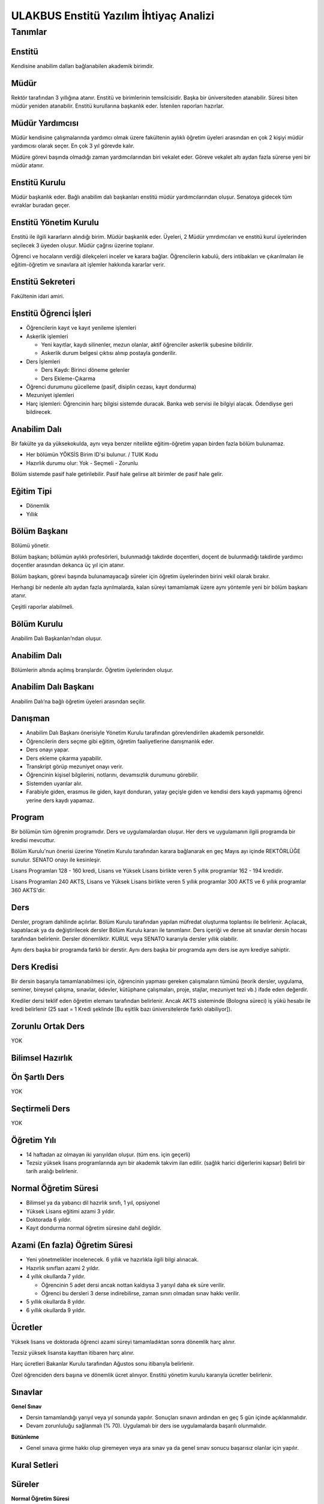 +++++++++++++++++++++++++++++++++++++++
ULAKBUS Enstitü Yazılım İhtiyaç Analizi
+++++++++++++++++++++++++++++++++++++++

--------
Tanımlar
--------

Enstitü
-------

Kendisine anabilim dalları bağlanabilen akademik birimdir.

Müdür
-----

Rektör tarafından 3 yıllığına atanır. Enstitü ve birimlerinin temsilcisidir. Başka bir üniversiteden atanabilir. Süresi biten müdür yeniden atanabilir. Enstitü kurullarına başkanlık eder. İstenilen raporları hazırlar.

Müdür Yardımcısı
----------------

Müdür kendisine çalışmalarında yardımcı olmak üzere fakültenin aylıklı öğretim üyeleri arasından en çok 2 kişiyi müdür yardımcısı olarak seçer. En çok 3 yıl görevde kalır.

Müdüre görevi başında olmadığı zaman yardımcılarından biri vekalet eder. Göreve vekalet altı aydan fazla sürerse yeni bir müdür atanır.

Enstitü Kurulu
--------------

Müdür başkanlık eder.  Bağlı anabilim dalı başkanları enstitü müdür yardımcılarından oluşur. Senatoya gidecek tüm evraklar buradan geçer.

Enstitü Yönetim Kurulu
----------------------

Enstitü ile ilgili kararların alındığı birim.  Müdür başkanlık eder.  Üyeleri, 2 Müdür ymrdımcıları ve enstitü kurul üyelerinden seçilecek 3 üyeden oluşur. Müdür çağrısı üzerine toplanır.

Öğrenci ve hocaların verdiği dilekçeleri inceler ve karara bağlar. Öğrencilerin kabulü, ders intibakları ve çıkarılmaları ile eğitim-öğretim ve sınavlara ait işlemler hakkında kararlar verir.

Enstitü Sekreteri
-----------------

Fakültenin idari amiri.

Enstitü Öğrenci İşleri
----------------------

- Öğrencilerin kayıt ve kayıt yenileme işlemleri

- Askerlik işlemleri

  * Yeni kayıtlar, kaydı silinenler, mezun olanlar, aktif öğrenciler askerlik şubesine bildirilir.

  * Askerlik durum belgesi çıktısı alınıp postayla gonderilir.

- Ders İşlemleri

  * Ders Kaydı: Birinci döneme gelenler

  * Ders Ekleme-Çıkarma

- Öğrenci durumunu gücelleme (pasif, disiplin cezası, kayıt dondurma)
- Mezuniyet işlemleri
- Harç işlemleri: Öğrencinin harç bilgisi sistemde duracak. Banka web servisi ile bilgiyi alacak. Ödendiyse geri bildirecek.

Anabilim Dalı
-------------
Bir fakülte ya da yüksekokulda, aynı veya benzer nitelikte eğitim-öğretim yapan birden fazla bölüm bulunamaz.

* Her bölümün YÖKSİS Birim ID'si bulunur.  / TUIK Kodu

* Hazırlık durumu olur: Yok - Seçmeli - Zorunlu

Bölüm sistemde pasif hale getirilebilir. Pasif hale gelirse alt birimler de pasif hale gelir.

Eğitim Tipi
-----------

- Dönemlik

- Yıllık

Bölüm Başkanı
-------------

Bölümü yönetir.

Bölüm başkanı; bölümün aylıklı profesörleri, bulunmadığı takdirde doçentleri, doçent de bulunmadığı takdirde yardımcı doçentler arasından dekanca üç yıl için atanır.

Bölüm başkanı, görevi başında bulunamayacağı süreler için öğretim üyelerinden birini vekil olarak bırakır.

Herhangi bir nedenle altı aydan fazla ayrılmalarda, kalan süreyi tamamlamak üzere aynı yöntemle yeni bir bölüm başkanı atanır.

Çeşitli raporlar alabilmeli.

Bölüm Kurulu
------------

Anabilim Dalı Başkanları’ndan oluşur.

Anabilim Dalı
-------------
Bölümlerin altında açılmış branşlardır. Öğretim üyelerinden oluşur.

Anabilim Dalı Başkanı
---------------------

Anabilim Dalı’na bağlı öğretim üyeleri arasından seçilir.

Danışman
--------

* Anabilim Dalı Başkanı önerisiyle Yönetim Kurulu tarafından görevlendirilen akademik personeldir.
* Öğrencilerin ders seçme gibi eğitim, öğretim faaliyetlerine danışmanlık eder.
* Ders onayı yapar.
* Ders ekleme çıkarma yapabilir.
* Transkript görüp mezuniyet onayı verir.
* Öğrencinin kişisel bilgilerini, notlarını, devamsızlık durumunu görebilir.
* Sistemden uyarılar alır.
* Farabiyle giden, erasmus ile giden, kayıt donduran, yatay geçişle giden ve kendisi ders kaydı yapmamış öğrenci yerine ders kaydı yapamaz.

Program
-------

Bir bölümün tüm öğrenim programıdır. Ders ve uygulamalardan oluşur. Her ders ve uygulamanın ilgili programda bir kredisi mevcuttur.

Bölüm Kurulu'nun önerisi üzerine Yönetim Kurulu tarafından karara bağlanarak en geç Mayıs ayı içinde REKTÖRLÜĞE sunulur. SENATO onayı ile kesinleşir.

Lisans Programları 128 - 160 kredi,  Lisans ve Yüksek Lisans birlikte veren 5 yıllık programlar 162 - 194 kredidir.

Lisans Programları 240 AKTS,  Lisans ve Yüksek Lisans birlikte veren 5 yıllık programlar 300 AKTS ve 6 yıllık programlar 360 AKTS'dir.


Ders
----

Dersler, program dahilinde açılırlar. Bölüm Kurulu tarafından yapılan müfredat oluşturma toplantısı ile belirlenir. Açılacak, kapatılacak ya da değiştirilecek dersler Bölüm Kurulu kararı ile tanımlanır. Ders içeriği ve derse ait sınavlar dersin hocası tarafından belirlenir. Dersler dönemliktir. KURUL veya SENATO kararıyla dersler yıllık olabilir.

Aynı ders başka bir programda farklı bir derstir. Aynı ders başka bir programda aynı ders ise aynı krediye sahiptir.

Ders Kredisi
------------

Bir dersin başarıyla tamamlanabilmesi için, öğrencinin yapması gereken çalışmaların tümünü (teorik dersler, uygulama, seminer, bireysel çalışma, sınavlar, ödevler, kütüphane çalışmaları, proje, stajlar, mezuniyet tezi vb.) ifade eden değerdir.

Krediler dersi teklif eden öğretim elemanı tarafından belirlenir. Ancak AKTS sisteminde (Bologna süreci) iş yükü hesabı ile kredi belirlenir (25 saat = 1 Kredi şeklinde [Bu eşitlik bazı üniversitelerde farklı olabiliyor]).

Zorunlu Ortak Ders
------------------

YOK

Bilimsel Hazırlık
-----------------

Ön Şartlı Ders
--------------

YOK

Seçtirmeli Ders
---------------

YOK

Öğretim Yılı
------------

- 14 haftadan az olmayan iki yarıyıldan oluşur.  (tüm ens. için geçerli)
- Tezsiz yüksek lisans programlarında ayrı bir akademik takvim ilan edilir. (sağlık harici diğerlerini kapsar) Belirli bir tarih aralığı belirlenir.

Normal Öğretim Süresi
---------------------

- Bilimsel ya da yabancı dil hazırlık sınıfı, 1 yıl, opsiyonel
- Yüksek Lisans eğitimi azami 3 yıldır.
- Doktorada 6 yıldır.
- Kayıt dondurma normal öğretim süresine dahil değildir.

Azami (En fazla) Öğretim Süresi
-------------------------------

- Yeni yönetmelikler incelenecek. 6 yıllık ve hazırlıkla ilgili bilgi alınacak.
- Hazırlık sınıfları azami 2 yıldır.
- 4 yıllık okullarda 7 yıldır.

  * Öğrencinin 5 adet dersi ancak nottan kaldıysa 3 yarıyıl daha ek süre verilir.

  * Öğrenci bu dersleri 3 derse indirebilirse, zaman sınırı olmadan sınav hakkı verilir.

- 5 yıllık okullarda 8 yıldır.
- 6 yıllık okullarda 9 yıldır.


Ücretler
--------

Yüksek lisans ve doktorada öğrenci azami süreyi tamamladıktan sonra dönemlik harç alınır.

Tezsiz yüksek lisansta kayıttan itibaren harç alınır.

Harç ücretleri Bakanlar Kurulu tarafından Ağustos sonu itibarıyla belirlenir.

Özel öğrenciden ders başına ve dönemlik ücret alınıyor. Enstitü yönetim kurulu kararıyla ücretler belirlenir.


Sınavlar
--------

**Genel Sınav**

- Dersin tamamlandığı yarıyıl veya yıl sonunda yapılır. Sonuçları sınavın ardından en geç 5 gün içinde açıklanmalıdır.

- Devam zorunluluğu sağlanmalı (% 70). Uygulamalı bir ders ise uygulamalarda başarılı olunmalıdır.

**Bütünleme**

-  Genel sınava girme hakkı olup giremeyen veya ara sınav ya da genel sınav sonucu başarısız olanlar için yapılır.

Kural Setleri
-------------

Süreler
-------

**Normal Öğretim Süresi**

Üniversiteden süreli uzaklaştırma cezası alan öğrencilerin ceza süreleri ve mesleki hazırlık sınıfı için verilen ek süreler eğitim-öğretim süresinden sayılır. Ancak yabancı dil hazırlık sınıfı için verilen ek süreler eğitim-öğretim süresinden sayılmaz. Kayıt dondurma sayılmaz.

**Azami Öğretim Süresi**

Öğrencinin kayıt dondurduğu yıllar dahil edilmez. Afla veya intibakla gelen öğrenciler için başlangıç dönemi girilecek ve bu dönemden itibaren kaç tane aktif dönemi varsa sayılarak maksimum süreyi geçip geçmediği tespit edilecek.

**Af ve intibak:** Öğrenci gelir. Önceki durumu (en son transkript) bölüme gönderiyoruz. Bölüm kararı ile öğrencinin hangi derslerden muaf olduğu ve hangi dersleri alacağı bildirilir. Ayrıca hangi dönemden başlayacağı bildirilir. Öğrencinin önceki dönemleri kaç yılda tamamladığı hesaba katılmaz. Başladığı dönem hesaba katılarak azami ve normal öğretim süresi işletilir.

Azami süre içerisinde başarılı olmadıysa kayıt ücretlerini ödemek koşulu ile ders ve sınavlara katılma hariç, öğrencilere tanınan diğer haklardan yararlandırılmaksızın öğrencilik statüleri devam eder.

Devamlılık Kuralları
--------------------

- Öğrenciler, teorik derslerin % 30’undan ve / veya uygulamaların % 20’sinden fazlasına devam etmezlerse başarısız sayılırlar.

- Tekrarlanan derslerde önceki dönemde devam şartı yerine getirilmiş ise, sadece sınavlara girmek kaydıyla bu derslerde devam şartı aranmaz.

Sınava Katılma Şartları
-----------------------

* İlgili dersten muaf öğrenciler sınava giremezler.

* Kayıtları dondurulmuş öğrenciler sınavlara giremezler.

* Devamlılık kurallarına uymayan öğrenciler o dersin genel sınavına giremezler.

* Uygulamalarda başarılı olamayan öğrenciler o dersin genel sınavına giremezler.

* Disiplin cezası almış öğrenciler, ceza süresi içerisinde hiçbir sınava giremezler.


Puan Sistemi
------------

Hocalar değiştirmediği sürece, sınav sonuçları şu şekillerde ifade edilir:


+---------------+-----------+---------------+
|100'lük Sistem |   Harf    | 4'lük Sistem  |
+---------------+-----------+---------------+
|90-100         |    AA     |    4.00       |
+---------------+-----------+---------------+
|85-89          |    BA     |    3.50       |
+---------------+-----------+---------------+
|75-84          |    BB     |    3.00       |
+---------------+-----------+---------------+
|70-74          |    CB     |    2.50       |
+---------------+-----------+---------------+
|60-69          |    CC     |    2.00       |
+---------------+-----------+---------------+
|55-59          |    DC     |    1.50       |
+---------------+-----------+---------------+
|50-54          |    DD     |    1.00       |
+---------------+-----------+---------------+
|40-49          |    FD     |    0.50       |
+---------------+-----------+---------------+
|0-39           |    FF     |    0.00       |
+---------------+-----------+---------------+
|--             |    F      |    0.00       |
+---------------+-----------+---------------+

Yök detaylı not dönüşüm tablosu: https://www.yok.gov.tr/documents/10279/31737/4_luk_sistem_100/f3d72044-c756-4302-ab26-91af35f45f43

Harf Sistemi
------------

+-------------------------------+---------------------------------------------------------------------------------------------------------------+
|        AA,BA,BB,CB,CC         |    Başarılı                                                                                                   |
+-------------------------------+---------------------------------------------------------------------------------------------------------------+
|        DC                     |    Şartlı Başarılı (Teorik ve Ortak zorunlu dersler için)                                                     |
+-------------------------------+---------------------------------------------------------------------------------------------------------------+
|        DD,FD,FF               |    Başarısız                                                                                                  |
+-------------------------------+---------------------------------------------------------------------------------------------------------------+
|        F                      |    Devamsızlık veya uygulamadan başarısız, genel sınava girme hakkı bulunmayan öğrenci                        |
+-------------------------------+---------------------------------------------------------------------------------------------------------------+
|        G                      |    Geçer notu, kredisiz derslerde başarılı olan öğrenci                                                       |
+-------------------------------+---------------------------------------------------------------------------------------------------------------+
|        K                      |    Geçmez not, kredisiz derslerde başarısız öğrenci                                                           |
+-------------------------------+---------------------------------------------------------------------------------------------------------------+
|        M                      |    Dikey/yatay geçişle kabul olunan başarılı sayıldıkları dersler                                             |
+-------------------------------+---------------------------------------------------------------------------------------------------------------+

Ders Başarı Hesaplama
---------------------

Yüksek lisansta 70, doktorada 75 alan öğrenci o dersten başarılı sayılır.
Ortalamaya göre sınıf geçmek gibi bir kural yoktur.

Başarı Hesaplama
----------------

AKTS Ağırlıklı Not = AKTS * Not Katsayısı (mevcut durumda yüzlük not)

Dönem Ağırlıklı Not Ortalaması = O dönem alınan tüm derslerin ağırlıklı not toplamı / tüm derslerin kredi toplamı

Genel Ağırlıklı Not Ortalaması = Kayıt olunan zamandan hesaplama zamanına kadar alınan ve harflenmiş tüm derslerin ağırlıklı not toplamı / aynı derslerin kredi toplamı

Mezuniyet Ağırlıklı Not ortalaması = Mezun olmaya hak kazanılan tarih itibarıyla genel ağırlıklı not ortalaması

Ortalama hesaplarında ondalık kısmı iki hane olur. 3. hane 5 ten küçükse 0'a indirgenir, 5'ten büyüksek ikinci hane bir arttırılarak hesaplanır.

3,144 -> 3,140 -> 3,14

23,145 -> 3,150 -> 3,15


Yerine alınan ders dahil edilir. Bırakılan ders dahil edilmez.

Tekrar edilen derslerden son not dikkate alınır.

Muaf dersler ortalama hesaplamaya dahil edilmez.

Dönem hesabı yapılırken o dönem alınanlar -bırakılanlar dahil- hesaplamaya dahil edilir.


Ücret Hesaplama
---------------

Ücretler Harç Tipine göre hesaplanır.  100'lük hesaplanacak.

- Normal Harç

- Yabancı Uyruklu

- Ücretsizler (Şehit ve Gazi Çocukları)

- Ücretsizler (Mavi kart)

- Ücretsizler (Suriyeli, Mısırlı)

- Ücretsizler (YD Öğrenimini Tamamlayanlar)

- Ücretsizler (YD Türk Okulunda Tamamlayanlar)

- MEB Burslusu

- Özel Üniversiteden Yatay Geçişle Gelen

- Diyanet Burslusu

- Türk Asıllı Yabancı Uyruklular

- Formasyon Harcı

- Türkiye Burslular

- Hükümet Burslular

- Özel öğrenci. Başka bir üniversitede okuyan ya da dışarıdan katılan, sadece kendini geliştirmek için ders almak üzere gelenler.

Sadece harç hesaplanır. Normal öğretim süresinde Tezsiz Yüksek Lisans için harç ödenir, Tezli olanlar için harç ödenmez.

**Harç:** Bakanlar Kurulu tarafından belirlenen miktar (HARÇ)

Mezuniyetleri müteakip akademik yıla taşan öğrenciler, o yarıyılın da katkı payını veya ikinci öğretim ücretini öderler. Ancak tek ders sınavında başarılı olan öğrenciden o dönemin harcı alınmaz.

İş Akışları
-----------

Kayıt İşlemleri
---------------

**İlk Kayıt**

- Öğrencilerin ALES bilgileri ÖSYM sistemine bağlanılarak çekilir ve öğrenciler sisteme “geçici kayıt” olarak kaydedilir. Bilgileri Mernis ve AKS'den güncellenir.
- Öğrenci için öğrenci numarası ve geçici bir parola verilir.
- Askerlik durumları ASAL’dan web serivisi ile öğrenilir. Askerlik engeli olanlar kayıt yaptıramazlar.
- 2.Öğretim öğrencilerinin harç ödeme bilgilerini banka bizim sistemden öğrenip, ödeme bilgilerini web serivisi aracılığıyla yine bizim sisteme yazacak.

  * Harcını ödememiş olanların kayıt işlemleri yapılamaz.

  * Askerlik sıkıntısı olanların durumu bankaya uygun şekilde bildirilir.

- Öğrenciler, öğrenci numarası ve geçici parola ile giriş yapıp, ön kayıt formunu internetten doldurup çıktısını alır. Öğrenci durumu ön kayıt olarak işaretlenmeli, ön kayıt formu askerlik engeli olanlara gösterilmez. Askerlik engeli bu öğrencilere uygun şekilde gösterilir.
- Ön kayıt yapmamış öğrenciler kesin kayıta geldiklerinde ön kayıtları yapılır.
- Öğrenci kayıt şartlarında belirlenen belgeleri teslim ettiğinde kayıt tamamlanmış olur.  öğrenci kayıtlı hale gelir.

Kayıt dönemi kapandığında kesin kayıt haline gelmemiş geçici kayıtlar ve ön kayıtlar silinir.
Kesin kayıt dönemi bittiğinde boş kontenjanlar için rapor haline getirilir.
Ek kontenjan ile gelenler de ilk kayıt sürecine tabidir.

Eğer öğrenci ÖSYM aracılığıyla gelmiyorsa ön kayıt işlemi yapılmaz, birinci adım elle işlenir ve öğrenci kesin kayıt yapılır. Geliş tipine göre gerekli alanlar doldurulur. Geldiği kurum, geldiği bölüm, geldiği ülke vb..

Kesin Kayıt Sonrası
-------------------

* Sistem öğrencilere programın gerektirdiği ilk ders atamalarını otomatik yapar.

* Öğrencilere bir danışman hoca ataması, öğrenci işleri tarafından yapılır.

* Askerlik durumları bildiriliyor. Belge üretip postaya verilecek.

* Şubelendirme yapılır.

Kayıt Yenileme
--------------

- Kayıt yenileme için 2. Öğretimler veya normal öğretim süresini aşanlar için ders seçimi yaptırılır.
- Ders seçimlerinin sonucu ortaya çıkan harçlar öğrenci tarafından bankaya yatırılır.
- Normal öğretim süresi içinde olan öğrenciler harç ödemeden, ders seçimi yaparak kayıt yenilerler.
- Bu aşamaların ardından dersler danışman onayına açık hale getirilir.
- Danışman onayıyla kayıt yenileme işlemi tamamlanır.

Kayıt Dondurma
--------------

Haklı ve geçerli mazereti olan öğrencilerin öğrenim süreleri, yönetim kurulu kararıyla dondurulur. Sağlık ile ilgili mazeretlerde sağlık kurulu raporu zorunludur. Kayıt dondurma süresi öğretim sürelerinden sayılmaz.

Hiçbir öğrencilik haklarından faydalanamaz. Belgeleri (askerlik, öğrenci, transkript) alamaz, e-postasına giremez, ders kaydı yapamaz, sınavlara giremez vb..

Kayıt Silme
-----------

Aşağıdaki hallerde kayıt silme işlemi yapılır:

* İlgili mevzuat hükümlerine göre üniversiteden çıkarma cezası almış olması, terör.

* Öğrenci tarafından yazılı olarak kayıtlı olduğu birim ile ilişiğinin kesilmesi talebinde bulunması.

* Kayıt esnasında istenen belgelerden herhangi birinin daha sonradan gerçeğe aykırı olduğunun tespit edilmesi.

* Vefat

* Dikey Geçiş, Nakil vb.

* Kayıt silme aslında silindi olarak işaretlenir. Hiçbir öğrencilik haklarından faydalanamaz. Sistemde görünmez hale gelir.

Ders Açma
---------

Program yıllara göre versiyonlanır. Her öğrenim yılı başında program yeni versiyona geçer. Değişiklikler işlenir. Ders ile ilgili kurallar ve şubeler tanımlanır.

Seçmeli Derslerin Açılması
--------------------------

Seçmeli derslerin açılabilmesi için en az 10 öğrencinin ilgili dersi seçmiş olması gerekmektedir. Ders seçimi sırasında dersi seçen öğrenci sayısının öğrenciye gösterilmesi süreci kolaylaştırabilir.

Sınıf Açma
----------

Öğrenci azlığı nedeniyle sınıf teşkil edilemediği için normal ve ikinci öğretim birleştirilerek ders yapılabilir.

Ders Alma Biçimleri
-------------------

- İlk
- Üstten
- Devamsız Tekrar
- Devamlı Tekrar
- Yükseltme İçin

Ders Seçme
----------

Öğrenciler sisteme giriş yapıp ders seçimlerini yapabilmeliler.

Dersler nottan kaldıysa devamsız tekrar, devamsızlıktan kaldıysa devamlı tekrar şeklinde alınır.

Yeni kayıtlar ders seçme ekranını pasif görürler.

Sistem, öğrencilerin ders seçimlerine yardımcı olmak için şu özelliklere sahip olmalıdır:

- Öncelik, alt yarıyıllarda hiç alınmayan, devamsız veya başarısız olunan derslere verilmelidir.
- Öğrenciler bölündükleri şubelere göre dersin şubelerini almaya zorlanabilir veya öğrenciler istedikleri şubeyi seçebilirler.
- Alınabilecek toplam kredi minimum 30, maksimum 45 olmalıdır.

  * Bu değerlere alt yıl dersleri dahildir.

  * Yandal-çift dal dersleri hariçtir.

- Ön şartlı dersler, şartları sağlanmıyorsa seçilememelidir.
- Üst yarıyıl derslerinin seçilebilmesi  için:

  * Öğrencinin kayıt dondurmamış, uzaklaştırma cezası almamış veya kayıt yenilemeyip dönem kaybetmemiş olması gerekir.

  * Tüm alt yarıyıl derslerinden başarılı olmak zorunludur.

  * Üst yarıyıl dersleri ile birlikte toplam 45 kredi aşılamaz.

  * Üst yarıyıl dersleri 45 kredinin %20'sini aşamaz.

  * Genel Not Ortalaması >= 3.00 olmalıdır.

  * Danışmanın olumlu görüşü şarttır.

- Daha önce başarılı olunan dersler not yükseltme amacıyla seçilebilir. Devam zorunluluğu olmadan alınan en son not geçerli olur.  Ortalama hesaplarına ne olursa olsun en son alınan not dahil edilir.
- Muaf olunan dersler seçilemezler.

Danışman onay sürecine kadar, öğrenci tarafından yukarıdaki kurallara göre seçilen dersler, danışman onay süreci içinde danışman tarafından kontrol edilir ve onaylanır. Bu onayın ardından ders seçme işlemi ilgili öğrenci için tamamlanmış olur.

Ders onayı yapıldığında öğrenciye her türlü ders o döneme ait şekilde yeni ders olarak tanımlanır. Dersler tekrar veya yerine bile olsa yeni bir ders kartı açılır. Öğrencinin geçmiş dönemdeki aynı ders durumu saklanır. Tekrar derslerin kredileri farklı olabilir. Bu değişiklik programda Bölüm Kurulu tarafından yapılmış olmalıdır.

Ders Ekleme-Çıkarma ve Mazeretli Ders Kaydı
-------------------------------------------

Normal ders kaydı sürecinde ders kaydı yapmayan öğrencilerden mazereti olanlar bu süre içerisinde, yönetim kurulu onayıyla ders seçimini yapabilirler. Seçilen dersler dilekçe ile belirtilir. Fakülte Öğrenci işleri gerekli dersleri ekler ve çıkarır. Bu işlem danışman onaylı gerçekleşir.

Danışman veya öğrenci ders seçimlerini değiştirmek için dilekçe verir. Bu değişiklikler önceki paragraftaki süreçle aynı şekilde yapılır.

Başka Bölümlerden Ders Alma
---------------------------

İlgili bölüm veya Anabilim Dalı Kurulu uygun gördüğü hallerde başka fakülte ve bölümlerden dersler alınabilir. Ilgili dersler, ilgili programdaki kredi ve başarı şartları ile değerlendirilirler.

Program Değişikliği
-------------------

Program değişiklikleri, Bölüm Kurulu'nun önerisi üzerine Yönetim Kurulu tarafından karara bağlanarak en geç Mayıs ayı içinde REKTÖRLÜĞE sunulur. SENATO onayı ile kesinleşir.

Program değişiklikleri gelecek yıllar için geçerli olur ve mevcut öğrencilerin derslerini ve ders bağımlılıklarını etkileyebilir. Kaldırılan veya yeni eklenen dersler sebebiyle mevcut öğrenciler için belirli dersler korunabilir. Bu sebeple program değişiklikleri versiyonlanmalı ve ilgili versiyona kayıt yaptıran öğrenciler için ders zorunlulukları ve bağımlılıklar saklanmalıdır.


Ders Muafiyeti
--------------

Bir dersten muafiyet şartları şu şekildedir:

- Programdan kaldırılan ve yerine herhangi bir ders konulmayan herhangi bir dersten başarısız olan öğrenci, o dersten muaf sayılır.
- İlgili dersin muafiyet sınavını başarmış olmak

Sınav Yönetimi
--------------

Mazeret Yönetimi
----------------

Mazeret bitiş tarihinden itibaren en geç bir hafta içinde bildirimde bulunulmalıdır. Bu süre içinde bildirilmeyen mazeret kabul edilmez.

Mazeret öngörülen devam süresine dahil edilmez. Kaybedilen süre eğitim-öğretim süresine eklenir.

Devamlılık Takibi
-----------------

Devamın denetimi, dekanlıkça uygun görülen bir yöntemle yapılır. Devamsız öğrencilerin durumu genel sınavlardan önce ilgili öğretim elemanı tarafından ilân edilir.

Devamlılık ders için takip edilir. Hoca tarafından takip yapılır. Hoca sisteme devamsızlıktan kaldı şekinde giriş yapar. Not F olur. Bir daha not girişi yapamaz. Bu işlem geriye de alınamaz. Sisteme bir bilgi girilmezse öğrenci dersin devam şartını yerine getirmiş sayılır. Bu işlemin geriye alınması dilekçe ile yönetim kuruluna gider. Fakülte öğrenci işleri düzeltir.

Mezuniyet
---------

Bir öğrencinin kayıtlı olduğu programdan mezun olabilmesi için o programdaki bütün dersleri almış ve başarmış olması ve mezuniyet ağırlıklı not ortalamasının en az 2.00 olması gerekir.
Mezuniyet tarihi, o sınav dönemindeki sınavın son günüdü̈r. Tarih elle girebilir.

Ancak, bu tarihe kadar tek ders, staj, endüstriye dayalı öğretim, bitirme ödevi/tezi, arazi çalışması vb. sebeplerle mezun olamayan öğrenciler; tek ders sınavında başarılı olduğu veya bu çalışmaların tamamlanarak kabul edildiği tarihte mezun olurlar.

Roller
------

* Öğrenci

* Danışman

* Dekan

* Fakülte Sekreteri

* Fakülte Öğrenci İşleri Personeli

* Fakülte Yönetim Kurulu Üyesi

* Fakülte Yönetim Kurulu Başkanı

* Anabilim Dalı Kurulu Üyesi

* Anabilim Dalı Kurulu Başkanı

* Fakülte Kurulu Üyesi

* Fakülte Kurulu Başkanı

* Bölüm Başkanı

* Danışman

Yetkiler
--------

Ekranlar
--------

* Not ve devamsızlık giriş ekranları

* Toplu askerlik belgesi bastır

* Toplu danışman atama

* Toplu sınıf şubelendirme

* Toplu sınav tarih girişi

* Toplu not durum belgesi

* Mezuniyet ekranı

* Toplu Mernis ve AKS güncelleme

Sistemden Beklenecek Raporlar
-----------------------------

- Genel durum ve işleyiş raporu (fakülte faaliyet raporu)
- Öğrenci sınıf listeleri
- Dersi alan öğrenciler listesi.
- Bölüm ders müfredatı

Sistem Tarafından Üretilecek Belgeler
-------------------------------------

- Öğrenci belgesi
- Askerlik durum belgesi (Sadece erkek öğrencilere verilebilir)
- Transkript (Dönemlik bölümler için dönemlik, yıllık bölümler için yıllık verilir)
- Not durum belgesi (Yıllık, dönemlik)
- Geçici mezuniyet belgesi (Sadece mezun durumundaki öğrencilere verilebilir)
- Tömer belgesi (Sadece tömer kursunda kayıtlı öğrencilere verilebilir)
- Yabancı uyruklu öğrenci bilgi formu (Sadece yabancı uyruklu öğrencilere verilebilir)
- Diploma (Sadece mezun durumundaki öğrencilere verilebilir)

  * Diploma metni her bölüme göre değişebilir. Diploma metninin içine parametre geçirilmelidir.

- Diploma eki (Sadece mezun durumundaki öğrencilere verilebilir)

EBYS Entegrasyonu
-----------------

**Notlar**

- Personel anabilim dalında yer alır, öğrenciler programda yer alırlar.
- Bölümlerden öğrenci işlerine giden tüm evraklardan örnek isteyelim.

  * Diploma eki nasıl verilir?

- Dış servislere erişim sorunu varsa uygulama uyarı yapsın.

Ders Kopyalama
--------------

Önceki yıldan bölüm dersleri aktarılıp, değişiklikler işlenir.

Staj ders tipi tanımlanacak.

Derslerin Dili Kuralları
------------------------

Hazırlık sınıfından kalanlar, bölümdeki o dildeki dersleri alamazlar.

Ders Tipleri
------------

* Hazırlık

* Normal

* Seçmeli

* Staj

* Tıp Staj

* Entegre

Ders Durumları
--------------

* Alıyor

* Geçti

* Kaldı

* Devamsızlıktan Kaldı

* Danışman Onayı Bekliyor

* Muaf

* Notsuz Muaf

Ders Alış Tİpi
--------------

* İlk

* Üstten

* Devamlı Tekrar

* Yükseltme İçin

* Devamsız Tekrar


Ders Dili
---------

* Türkçe

* İngilizce...


Dersin dönemlik veya yıllık olup olmadığını kaydetmeliyiz.

**Bir dersin**

- Teorik Kredisi

- Pratik Kredisi

- Kredisi = Teorik + Pratik / 2

- ECTS = Sabit

Dersin uygulama olup olmaması ne değiştiriyor?

Hoca notları kendi ekrarnından girer. Yayınla diyene kadar her türlü değişikliği yapabilir. Yayınla dedikten sonra, öğreciler notları görebilir, hoca artık hiçbir değişiklik yapamaz. Hoca tarafından yapılacak yanlışlık düzeltmeleri hocanın dilekçesi üzerine öğrenci işleri tarafından yapılır.

Öğrenci itirazları yine dilekçe üzerinden takip edilip, öğrenci işleri tarafından yapılır.

Sınav ve sonuçların yayınlanma tarihleri akabindeki süreçler için önemli.

Hoca dilekçesi üzerine tüm notlar yayından kaldırılıp, hocanın değerlendirilmesine açılabilir.

Eğer büt ve final sonuçlarının değiştirilmesi sonucu harf değişikliklerinden kaynaklanan sonuçlar olursa bunlar elle düzeltilir.

Programda aynı ders birden fazla dönemde yer alabiir.

Şartlı geçiş tüm not girişlerinin tamamlanmasının ardından otomatik yapılır.

Harf değişimlerini etkileyen her operasyonun ardından ona bağlı işlemler yeniden hesaplanır.

* Şartlı geçiş

* Geçme-kalma

%10 İşlemleri
-------------

* İkinci öğretimde

* Genel ortalaması 3'ten büyük

* Başarısız dersi olmayan

* Bulunduğu dönem ve sınıfın ortalamasının en yüksek %10'udur.

Bunların sadece sonraki dönem harçları birinci dönem gibi hesaplanır.

Onur Belgeleri
--------------

* Başarısız dersi olmayan

* Genel ortalaması >= 3,5 ise yüksek onur

* Genel ortalaması >= 3 olan onur belgesi alır.

Yetki Devri
-----------

Personeller kendine ait bazı yetkilerini başka bir personele geçici süreli olarak devredebilmelidir. Örneğin; dekanlar ve tıptaki hocalar not girişi yapmak istemiyorlar. Bu yüzden şifrelerini asistanlarıyla veya öğrenci işleriyle paylaşıyorlar. Bunu engellemek için akademisyen A dersi için not girme yetkisini X-Y tarihleri arasında asistanına devredebilmelidir.

YÖKSİS Kurum Ağacı
------------------

YÖKSİS tarafından sağlanan web servislerinden kurum ağacı çekilir. Sistemdeki bilgiler, bu servisten sağlananlarla güncellenir.

Askerlik belgesi sadece Türk uyruklu öğrenciler için olmalıdır.
